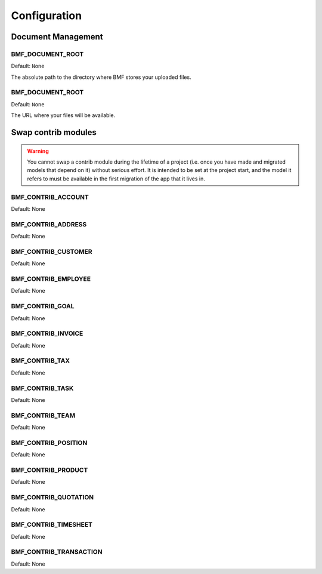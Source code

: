 
=========================
Configuration
=========================



-------------------------
Document Management
-------------------------


.. setting:: BMF_DOCUMENT_ROOT

BMF_DOCUMENT_ROOT
-------------------------

Default: ``None``

The absolute path to the directory where BMF stores your uploaded files.


.. setting:: BMF_DOCUMENT_URL

BMF_DOCUMENT_ROOT
-------------------------

Default: ``None``

The URL where your files will be available.

----------------------------
Swap contrib modules
----------------------------

.. warning::
    You cannot swap a contrib module during the lifetime of a project (i.e. once you have made and migrated models that depend on it) without serious effort.
    It is intended to be set at the project start, and the model it refers to must be available in the first migration of the app that it lives in.

.. setting:: BMF_CONTRIB_ACCOUNT

BMF_CONTRIB_ACCOUNT
-----------------------

Default: None

.. setting:: BMF_CONTRIB_ADDRESS

BMF_CONTRIB_ADDRESS
-----------------------

Default: None


.. setting:: BMF_CONTRIB_CUSTOMER

BMF_CONTRIB_CUSTOMER
-----------------------

Default: None


.. setting:: BMF_CONTRIB_EMPLOYEE

BMF_CONTRIB_EMPLOYEE
-----------------------

Default: None


.. setting:: BMF_CONTRIB_GOAL

BMF_CONTRIB_GOAL
-----------------------

Default: None


.. setting:: BMF_CONTRIB_INVOICE

BMF_CONTRIB_INVOICE
-----------------------

Default: None


.. setting:: BMF_CONTRIB_TAX

BMF_CONTRIB_TAX
-----------------------

Default: None


.. setting:: BMF_CONTRIB_TASK

BMF_CONTRIB_TASK
-----------------------

Default: None


.. setting:: BMF_CONTRIB_TEAM

BMF_CONTRIB_TEAM
-----------------------

Default: None


.. setting:: BMF_CONTRIB_POSITION

BMF_CONTRIB_POSITION
-----------------------

Default: None


.. setting:: BMF_CONTRIB_PRODUCT

BMF_CONTRIB_PRODUCT
-----------------------

Default: None


.. setting:: BMF_CONTRIB_QUOTATION

BMF_CONTRIB_QUOTATION
-----------------------

Default: None


.. setting:: BMF_CONTRIB_TIMESHEET

BMF_CONTRIB_TIMESHEET
-----------------------

Default: None


.. setting:: BMF_CONTRIB_TRANSACTION

BMF_CONTRIB_TRANSACTION
-----------------------

Default: None



